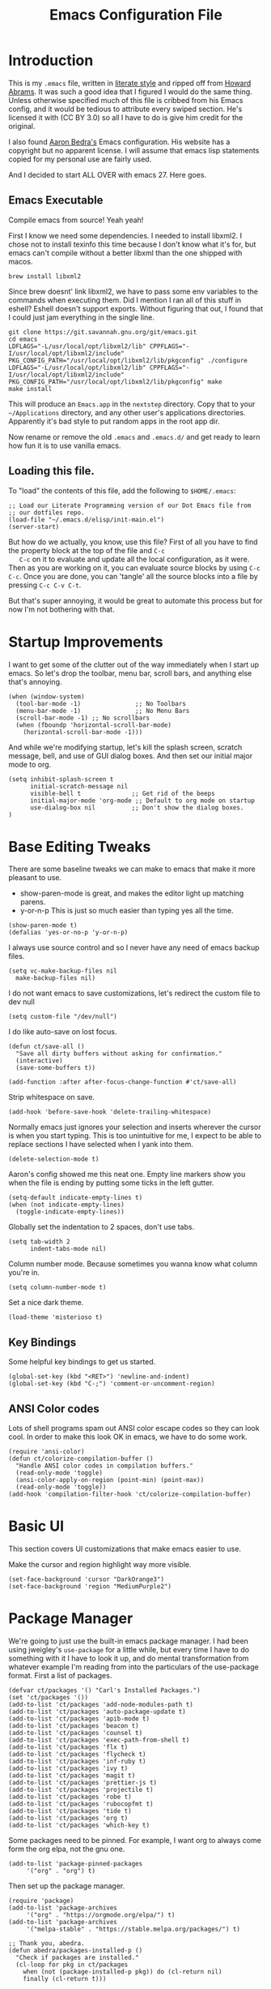 #+TITLE: Emacs Configuration File
#+AUTHOR: Carl Thuringer
#+DESCRIPTION: A literate programming version of the Emacs Initialization Script, bootstrapped by the .emacs file.
#+PROPERTY:    header-args:elisp  :tangle ~/.emacs.d/elisp/init-main.el
#+PROPERTY:    header-args:shell  :tangle no
#+PROPERTY:    header-args        :results silent :eval no-export :comments org
#+OPTIONS:     num:nil toc:nil todo:nil tasks:nil tags:nil
#+OPTIONS:     skip:nil author:nil email:nil creator:nil timestamp:nil
#+INFOJS_OPT:  view:nil toc:nil ltoc:t mouse:underline buttons:0 path:http://orgmode.org/org-info.js

* Introduction

  This is my =.emacs= file, written in [[http://www.orgmode.org][literate style]] and ripped off
  from [[https://github.com/howardabrams/dot-files/blob/master/emacs.org][Howard Abrams]]. It was such a good idea that I figured I would
  do the same thing. Unless otherwise specified much of this file is
  cribbed from his Emacs config, and it would be tedious to attribute
  every swiped section. He's licensed it with (CC BY 3.0) so all I
  have to do is give him credit for the original.

  I also found [[http://aaronbedra.com/emacs.d/][Aaron Bedra's]] Emacs configuration. His website has a
  copyright but no apparent license. I will assume that emacs lisp
  statements copied for my personal use are fairly used.

  And I decided to start ALL OVER with emacs 27. Here goes.

** Emacs Executable

   Compile emacs from source! Yeah yeah!

   First I know we need some dependencies. I needed to install
   libxml2. I chose not to install texinfo this time because I don't
   know what it's for, but emacs can't compile without a better libxml
   than the one shipped with macos.

   #+begin_src shell
      brew install libxml2
   #+end_src

   Since brew doesnt' link libxml2, we have to pass some env variables
   to the commands when executing them. Did I mention I ran all of
   this stuff in eshell? Eshell doesn't support exports. Without
   figuring that out, I found that I could just jam everything in the
   single line.

   #+begin_src shell
     git clone https://git.savannah.gnu.org/git/emacs.git
     cd emacs
     LDFLAGS="-L/usr/local/opt/libxml2/lib" CPPFLAGS="-I/usr/local/opt/libxml2/include" PKG_CONFIG_PATH="/usr/local/opt/libxml2/lib/pkgconfig" ./configure
     LDFLAGS="-L/usr/local/opt/libxml2/lib" CPPFLAGS="-I/usr/local/opt/libxml2/include" PKG_CONFIG_PATH="/usr/local/opt/libxml2/lib/pkgconfig" make
     make install
   #+end_src

   This will produce an =Emacs.app= in the =nextstep= directory. Copy that
   to your =~/Applications= directory, and any other user's applications
   directories. Apparently it's bad style to put random apps in the
   root app dir.

   Now rename or remove the old =.emacs= and =.emacs.d/= and get ready to
   learn how fun it is to use vanilla emacs.

** Loading this file.

   To "load" the contents of this file, add the following to =$HOME/.emacs=:

   #+begin_src elisp :tangle no
     ;; Load our Literate Programming version of our Dot Emacs file from
     ;; our dotfiles repo.
     (load-file "~/.emacs.d/elisp/init-main.el")
     (server-start)
   #+end_src

   But how do we actually, you know, use this file?  First of all you
   have to find the property block at the top of the file and =C-c
   C-c= on it to evaluate and update all the local configuration, as
   it were. Then as you are working on it, you can evaluate source
   blocks by using =C-c C-c=. Once you are done, you can 'tangle' all
   the source blocks into a file by pressing =C-c C-v C-t=.

   But that's super annoying, it would be great to automate this
   process but for now I'm not bothering with that.


* Startup Improvements

  I want to get some of the clutter out of the way immediately when I
  start up emacs. So let's drop the toolbar, menu bar, scroll bars,
  and anything else that's annoying.

  #+BEGIN_SRC elisp
    (when (window-system)
      (tool-bar-mode -1)               ;; No Toolbars
      (menu-bar-mode -1)               ;; No Menu Bars
      (scroll-bar-mode -1) ;; No scrollbars
      (when (fboundp 'horizontal-scroll-bar-mode)
        (horizontal-scroll-bar-mode -1)))
  #+END_SRC

  And while we're modifying startup, let's kill the splash screen,
  scratch message, bell, and use of GUI dialog boxes. And then set our
  initial major mode to org.

  #+begin_src elisp
     (setq inhibit-splash-screen t
           initial-scratch-message nil
           visible-bell t              ;; Get rid of the beeps
           initial-major-mode 'org-mode ;; Default to org mode on startup
           use-dialog-box nil          ;; Don't show the dialog boxes.
     )
  #+end_src

* Base Editing Tweaks

  There are some baseline tweaks we can make to emacs that make it
  more pleasant to use.

  - show-paren-mode is great, and makes the editor light up matching
    parens.
  - y-or-n-p This is just so much easier than typing yes all the time.

  #+BEGIN_SRC elisp
    (show-paren-mode t)
    (defalias 'yes-or-no-p 'y-or-n-p)
  #+END_SRC

  I always use source control and so I never have any need of emacs
  backup files.

  #+BEGIN_SRC elisp
    (setq vc-make-backup-files nil
	  make-backup-files nil)
  #+END_SRC

  I do not want emacs to save customizations, let's redirect the
  custom file to dev null

  #+begin_src elisp
    (setq custom-file "/dev/null")
  #+end_src

  I do like auto-save on lost focus.

   #+BEGIN_SRC elisp
     (defun ct/save-all ()
       "Save all dirty buffers without asking for confirmation."
       (interactive)
       (save-some-buffers t))

     (add-function :after after-focus-change-function #'ct/save-all)
   #+END_SRC

   Strip whitespace on save.

   #+BEGIN_SRC elisp
     (add-hook 'before-save-hook 'delete-trailing-whitespace)
   #+END_SRC

   Normally emacs just ignores your selection and inserts wherever the
   cursor is when you start typing. This is too unintuitive for me, I
   expect to be able to replace sections I have selected when I yank
   into them.

   #+BEGIN_SRC elisp
     (delete-selection-mode t)
   #+END_SRC

   Aaron's config showed me this neat one. Empty line markers show you
   when the file is ending by putting some ticks in the left gutter.

   #+BEGIN_SRC elisp
     (setq-default indicate-empty-lines t)
     (when (not indicate-empty-lines)
       (toggle-indicate-empty-lines))
   #+END_SRC

   Globally set the indentation to 2 spaces, don't use tabs.

   #+BEGIN_SRC elisp
     (setq tab-width 2
           indent-tabs-mode nil)
   #+END_SRC

   Column number mode. Because sometimes you wanna know what column
   you're in.

   #+BEGIN_SRC elisp
     (setq column-number-mode t)
   #+END_SRC

   Set a nice dark theme.

   #+BEGIN_SRC elisp
     (load-theme 'misterioso t)
   #+END_SRC



** Key Bindings

   Some helpful key bindings to get us started.

   #+BEGIN_SRC elisp
     (global-set-key (kbd "<RET>") 'newline-and-indent)
     (global-set-key (kbd "C-;") 'comment-or-uncomment-region)
   #+END_SRC

** ANSI Color codes

   Lots of shell programs spam out ANSI color escape codes so they can
   look cool. In order to make this look OK in emacs, we have to do
   some work.

   #+BEGIN_SRC elisp
     (require 'ansi-color)
     (defun ct/colorize-compilation-buffer ()
       "Handle ANSI color codes in compilation buffers."
       (read-only-mode 'toggle)
       (ansi-color-apply-on-region (point-min) (point-max))
       (read-only-mode 'toggle))
     (add-hook 'compilation-filter-hook 'ct/colorize-compilation-buffer)
   #+END_SRC


* Basic UI

  This section covers UI customizations that make emacs easier to use.

  Make the cursor and region highlight way more
  visible.

  #+begin_src elisp
    (set-face-background 'cursor "DarkOrange3")
    (set-face-background 'region "MediumPurple2")
  #+end_src

* Package Manager

  We're going to just use the built-in emacs package manager. I had
  been using jweigley's =use-package= for a little while, but every
  time I have to do something with it I have to look it up, and do
  mental transformation from whatever example I'm reading from into
  the particulars of the use-package format. First a list of packages.

  #+BEGIN_SRC elisp
    (defvar ct/packages '() "Carl's Installed Packages.")
    (set 'ct/packages '())
    (add-to-list 'ct/packages 'add-node-modules-path t)
    (add-to-list 'ct/packages 'auto-package-update t)
    (add-to-list 'ct/packages 'apib-mode t)
    (add-to-list 'ct/packages 'beacon t)
    (add-to-list 'ct/packages 'counsel t)
    (add-to-list 'ct/packages 'exec-path-from-shell t)
    (add-to-list 'ct/packages 'flx t)
    (add-to-list 'ct/packages 'flycheck t)
    (add-to-list 'ct/packages 'inf-ruby t)
    (add-to-list 'ct/packages 'ivy t)
    (add-to-list 'ct/packages 'magit t)
    (add-to-list 'ct/packages 'prettier-js t)
    (add-to-list 'ct/packages 'projectile t)
    (add-to-list 'ct/packages 'robe t)
    (add-to-list 'ct/packages 'rubocopfmt t)
    (add-to-list 'ct/packages 'tide t)
    (add-to-list 'ct/packages 'org t)
    (add-to-list 'ct/packages 'which-key t)
  #+END_SRC

  Some packages need to be pinned. For example, I want org to always
  come form the org elpa, not the gnu one.

  #+BEGIN_SRC elisp
    (add-to-list 'package-pinned-packages
		 '("org" . "org") t)
  #+END_SRC

  Then set up the package manager.

  #+BEGIN_SRC elisp
    (require 'package)
    (add-to-list 'package-archives
		 '("org" . "https://orgmode.org/elpa/") t)
    (add-to-list 'package-archives
		 '("melpa-stable" . "https://stable.melpa.org/packages/") t)

    ;; Thank you, abedra.
    (defun abedra/packages-installed-p ()
      "Check if packages are installed."
      (cl-loop for pkg in ct/packages
	    when (not (package-installed-p pkg)) do (cl-return nil)
	    finally (cl-return t)))

    (unless (abedra/packages-installed-p)
      (message "%s" "Refreshing package database...")
      (package-refresh-contents)
      (dolist (pkg ct/packages)
	(when (not (package-installed-p pkg))
	  (package-install pkg))))
  #+END_SRC
** Auto Package Updates

   #+BEGIN_SRC elisp
     (add-hook 'kill-emacs-hook (lambda ()
				  (progn (require 'auto-package-update)
					 (auto-package-update-maybe))))

   #+END_SRC
** Exec Path

   This would normally be in the earlier environment setup but I have
   to wait until the packages are installed.

   #+begin_src elisp
     (when (memq window-system '(mac ns x))
       (exec-path-from-shell-initialize))
   #+end_src

* Fancy Package-enhanced UI

  This section involves package-based UI improvements.

** Ace-switcher

   [[https://github.com/abo-abo/ace-window][Ace]] provides clever shortcuts to switch windows, an improvement
   over constantly using =C-x o= to cycle around. I've already learned
   to use =C-x o= so let's remap that to ace-window.

   #+begin_src elisp
     (global-set-key (kbd "C-x o") 'ace-window)
     (setq aw-keys '(?h ?j ?k ?l ?a ?s ?d ?f))
   #+end_src


** Ivy

   Well, I was going to configure IDO to have vertical and cooler
   matching and... actually if I have to install packages for IDO to
   make it awesome, then I'm just going to switch to [[https://github.com/abo-abo/swiper][Ivy]]. ... Ivy is
   awesome. But to make it moreso I should still use the [[https://github.com/lewang/flx][flx]] package
   and set the fuzzy regex mode up.

   #+begin_src elisp
     (ivy-mode 1)
     (counsel-mode 1)
     (setq ivy-use-virtual-buffers t
	   enable-recursive-minibuffers t
	   ivy-re-builders-alist
	   '((swiper . ivy--regex-plus)
	     (t . ivy--regex-fuzzy))
	   )
     (global-set-key (kbd "\C-s") 'swiper)
     (global-set-key (kbd "\C-x d") 'counsel-dired)
   #+end_src

** Beacon

   I am always having a hard time finding my cursor after switching
   windows. [[https://github.com/Malabarba/beacon][Beacon]] makes this easier by flashing my cursor's landing
   position.

   #+begin_src elisp
     (beacon-mode 1)
   #+end_src

** Which Key

   I can't remember all these keystrokes. Remind me please.

   #+begin_src elisp
     (which-key-mode 1)
   #+end_src

* Org Mode


  I love org mode. It's so neat. Organize all the things.

  First of all, let's set up some simple behaviors that I want from my
  org mode. I want =auto-fill-mode= to be turned on.

  #+begin_src elisp
    (require 'org)

    (add-hook 'org-mode-hook 'auto-fill-mode)
  #+end_src

  Now that we have fill mode on, I want to make my newlines properly
  indented whenever I hit return. This turns out to be a side effect
  of a previous configuration that 'did something cool in source
  block'. Now =RET= usually calls =org-return= but if you remap it to
  =org-return-indent= then it will actually return and indent
  nicely. So the example from Howard Abrams neglected to mention
  that. Well, it's helpful to explore all this crap myself and figure
  out what's missing and actually spend time reading the documentation
  of each piece.

  #+begin_src elisp
    (org-defkey org-mode-map [remap org-return]
		(lambda () (interactive)
		  (if (org-in-src-block-p)
		      (org-return) ;; Return without indenting.
		    (org-return-indent)))) ;; Return with indenting
  #+end_src

  Had to read the =define-key= source. So actually KEY supports either
  a string or a vector of symbols and characters representing a
  sequence of keystrokes and events. It seems like it's possible to
  construct these with function calls like =(shift tab)=. You can also
  use =[remap foo]= and all mapping for =foo= will be replaced. And
  that's what finally worked.

  Another thing that's neat is hiding empahsis markers.

  #+begin_src elisp
    (setq org-hide-emphasis-markers t) ;; This hides =things= *like* /this/
  #+end_src

** Babel

   The second best part of org mode is its support for literate
   program, of which I am doing a lot right now because I am writing
   this file. Let's do some babel configuration to make things
   simpler.

   #+begin_src elisp
     (setq org-src-fontify-natively t ;; Fontifies src blocks
	   org-src-tab-acts-natively t ;; Make tab work even when we are not in the edit mode
	   org-confirm-babel-evaluate nil) ;; Don't ask me every time if I want to eval.
     (org-babel-do-load-languages
      'org-babel-load-languages
      '((emacs-lisp . t)
	(shell . t)))
   #+end_src

** GTD

   I use org files to get things done. Create the org directory if it
   doesn't exist.

   #+begin_src elisp
     (let* ((subdirs '("~/org")))
       (dolist (dir subdirs)
	 (when (not (file-exists-p dir))
	   (message "Make directory: %s" dir)
	   (make-directory dir))))
   #+end_src

   And this is the general org mode set up I like:

   #+begin_src elisp
     (setq
	org-todo-keywords '((sequence "TODO(t)" "STARTED(s)" "|" "DONE(d)")
			    (sequence "|" "WAITING(w)" "CANCELED(c)"))
	org-agenda-files '("~/org/todo.org")
	org-default-notes-file "~/org/notes.org"
	org-directory "~/org"
	org-capture-templates
	'(("t" "Todo" entry
	   (file+headline "~/org/todo.org" "Tasks")
	   "* TODO %?")
	  ("n" "Notes" entry
	   (file "~/org/notes.org")
	   "* %u %?"))
	org-agenda-custom-commands
	'(("u" alltodo "Unscheduled"
	   ((org-agenda-skip-function
	     (lambda nil
	       (org-agenda-skip-entry-if 'scheduled 'deadline 'regexp "\n]+")))
	    (org-agenda-overriding-header "Unscheduled TODO entries: ")))))
     (global-set-key (kbd "C-c c") 'org-capture)
     (global-set-key (kbd "C-c a") 'org-agenda)
     (org-defkey org-mode-map (kbd "C-c ,") 'org-time-stamp-inactive) ;; C-c . already puts in an active time stamp, this one lets me do an inactive one.
   #+end_src

* Programming

  This section handles programming-specific enhancements to emacs.

** User Interface

   When programming mode is on, show me line numbers.

   #+begin_src elisp
     (add-hook 'prog-mode-hook 'linum-mode)
   #+end_src
** Source Control

   I super duper like =magit= for all my git needs.

   #+begin_src elisp
     (require 'magit)
     (global-set-key (kbd "C-x g") 'magit-status)
   #+end_src

** Projects

   The =projectile= is pretty good for basic project navigation needs.

   #+begin_src elisp
     (projectile-mode +1)
     (define-key projectile-mode-map (kbd "s-p") 'projectile-command-map)
     (setq projectile-switch-project-action 'projectile-commander ;; When we switch project, open the commander
	   projectile-completion-system 'ivy
	   )
     (def-projectile-commander-method ?s
       "Open a *eshell* buffer for the project."
       (projectile-run-eshell))
   #+end_src

** Flycheck

   Flycheck is a pluggable syntax checker and a replacement for
   flymake.

** Completion

   Autocompletion is super handy when working in big projects.

   #+begin_src elisp
     (add-hook 'typescript-mode-hook 'company-mode)
   #+end_src

** Typescript

   Getting Typescript to work really well takes some packages. I end
   up using =tide-mode=, =prettier-js-mode= and =flycheck=

   #+begin_src elisp
     (setq typescript-indent-level 2
	   prettier-js-args
	   '("--single-quote" "--trailing-comma" "all" "--no-semi"))

     (defun ct/setup-typescript ()
       "Sets up typescript."
       (progn
	 (require 'nvm)
	 (nvm-use-for (projectile-project-root))
	 (add-node-modules-path)
	 (tide-setup)
	 (tide-hl-identifier-mode)
	 (company-mode)
	 (flycheck-mode)
	 (prettier-js-mode)
	 ))

     (add-hook 'typescript-mode-hook 'ct/setup-typescript)
   #+end_src

** API Blueprint

   The [[https://apiblueprint.org/documentation/specification.html][Api Blueprint]] Format is designed to facilitate precise
   specification of restful apis.

   The =apib-mode= requires =drafter= to be installed.

   #+begin_src shell
     brew install drafter
   #+end_src

   #+begin_src elisp
     (autoload 'apib-mode "apib-mode" "Api Blueprint Mode" t)
     (add-to-list 'auto-mode-alist '("\\.apib\\'" . 'apib-mode))
   #+end_src

** Ruby

   A fun programming language. Robe mode enables some code lookup and
   documentation inline. You must have =pry= and =pry-doc= installed.

   #+begin_src elisp
     (autoload 'robe-mode "robe")
     (add-hook 'ruby-mode-hook 'robe-mode)
   #+end_src

   I want to have Rubocop checking and formatting my code.

   #+begin_src elisp
     (defun ct/ruby-flycheck-setup ()
       (let ((rubocop-path (concat (projectile-project-root) "bin/rubocop")))
	    (if (file-exists-p rubocop-path)
		(setq flycheck-ruby-rubocop-executable rubocop-path)
	      (setq flycheck-ruby-rubocop-executable nil))
       (flycheck-mode 1)))
     (add-hook 'ruby-mode-hook 'ct/ruby-flycheck-setup)
     (autoload 'rubocopfmt-mode "rubocopfmt")
     (add-hook 'ruby-mode-hook 'rubocopfmt-mode)
   #+end_src

   And let's add the robe company backend and company autocompletion

   #+begin_src elisp
     (eval-after-load 'company
       '(push 'company-robe company-backends))
     (add-hook 'ruby-mode-hook 'company-mode)
   #+end_src

* Writing


** Markdown

   When writing in markdown mode, set auto-fill-mode so that my lines
   get automatically wrapped.

   #+begin_src elisp
     (add-hook 'markdown-mode-hook 'auto-fill-mode)
   #+end_src
